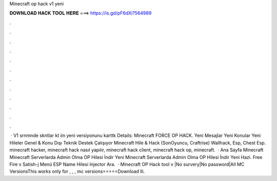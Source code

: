 Minecraft op hack v1 yeni

𝐃𝐎𝐖𝐍𝐋𝐎𝐀𝐃 𝐇𝐀𝐂𝐊 𝐓𝐎𝐎𝐋 𝐇𝐄𝐑𝐄 ===> https://is.gd/pF6dXi?564989

.

.

.

.

.

.

.

.

.

.

.

.

 · V1 srnmnde skntlar kt iin yeni versiyonunu karttk Details: Minecraft FORCE OP HACK. Yeni Mesajlar Yeni Konular Yeni Hileler Genel & Konu Dışı Teknik Destek Çalışıyor Minecraft Hile & Hack (SonOyuncu, Craftrise) Wallhack, Esp, Chest Esp. minecraft hacker, minecraft hack nasıl yapılır, minecraft hack client, minecraft hack op, minecraft.  · Ana Sayfa Minecraft Minecraft Serverlarda Admin Olma OP Hilesi İndir Yeni Minecraft Serverlarda Admin Olma OP Hilesi İndir Yeni Hazi. Free Fire v Satish-j Menü ESP Name Hilesi Injector Ara.  · Minecraft OP Hack tool v |No survery|No password|All MC VersionsThis works only for , , , mc versions=====Download lli.